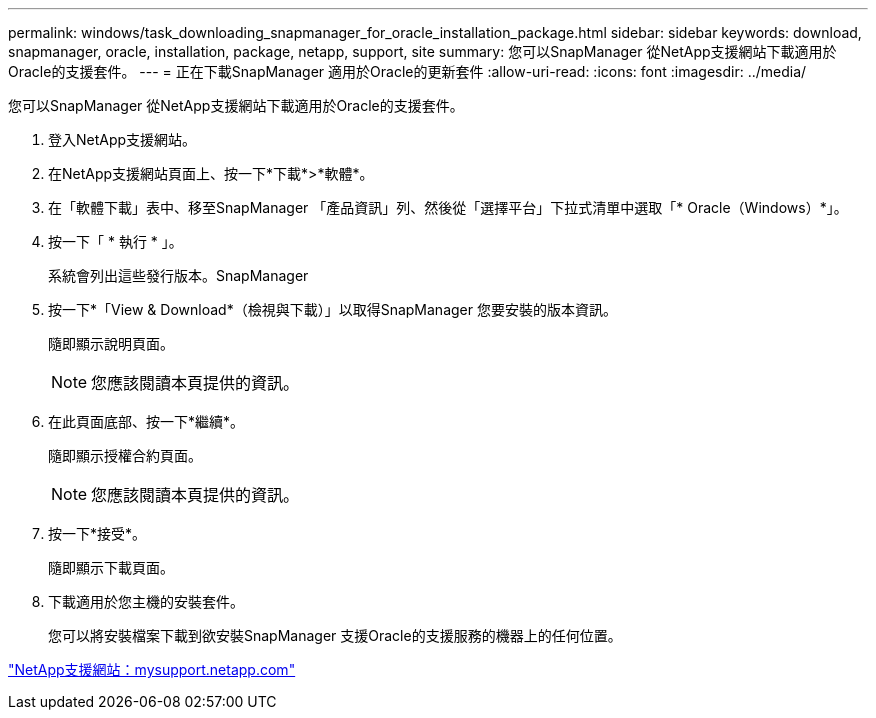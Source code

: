---
permalink: windows/task_downloading_snapmanager_for_oracle_installation_package.html 
sidebar: sidebar 
keywords: download, snapmanager, oracle, installation, package, netapp, support, site 
summary: 您可以SnapManager 從NetApp支援網站下載適用於Oracle的支援套件。 
---
= 正在下載SnapManager 適用於Oracle的更新套件
:allow-uri-read: 
:icons: font
:imagesdir: ../media/


[role="lead"]
您可以SnapManager 從NetApp支援網站下載適用於Oracle的支援套件。

. 登入NetApp支援網站。
. 在NetApp支援網站頁面上、按一下*下載*>*軟體*。
. 在「軟體下載」表中、移至SnapManager 「產品資訊」列、然後從「選擇平台」下拉式清單中選取「* Oracle（Windows）*」。
. 按一下「 * 執行 * 」。
+
系統會列出這些發行版本。SnapManager

. 按一下*「View & Download*（檢視與下載）」以取得SnapManager 您要安裝的版本資訊。
+
隨即顯示說明頁面。

+

NOTE: 您應該閱讀本頁提供的資訊。

. 在此頁面底部、按一下*繼續*。
+
隨即顯示授權合約頁面。

+

NOTE: 您應該閱讀本頁提供的資訊。

. 按一下*接受*。
+
隨即顯示下載頁面。

. 下載適用於您主機的安裝套件。
+
您可以將安裝檔案下載到欲安裝SnapManager 支援Oracle的支援服務的機器上的任何位置。



http://mysupport.netapp.com/["NetApp支援網站：mysupport.netapp.com"]
